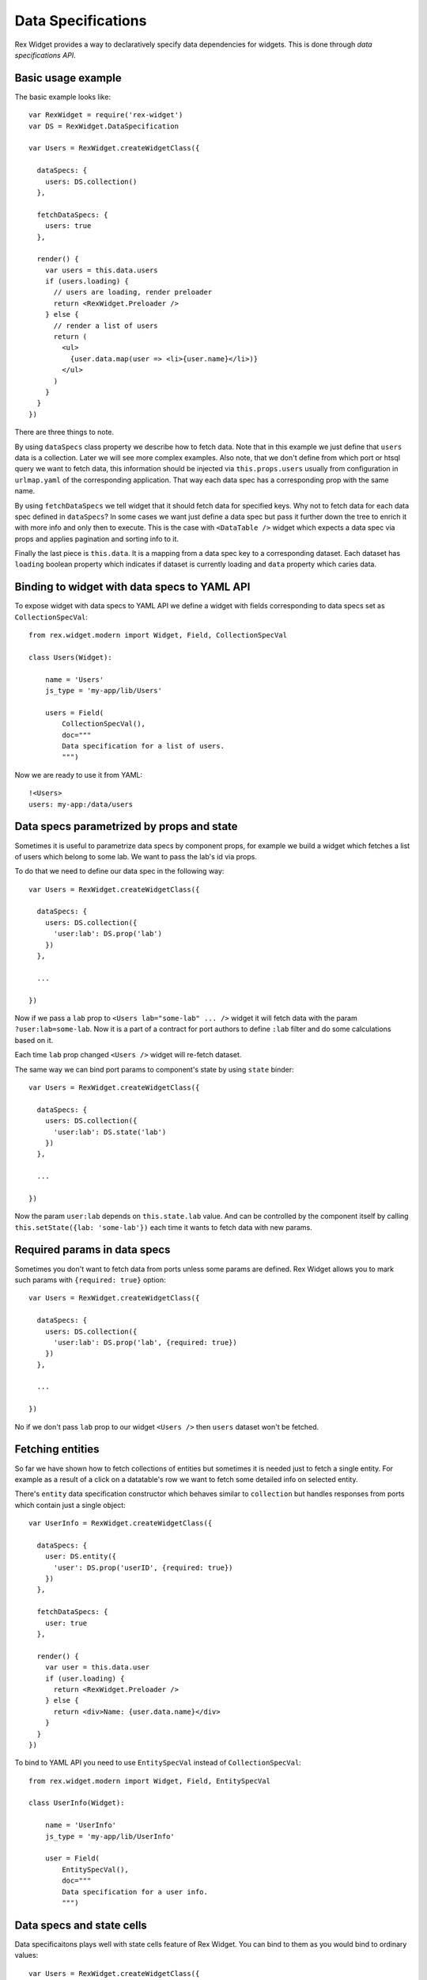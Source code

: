 Data Specifications
===================

Rex Widget provides a way to declaratively specify data dependencies for
widgets. This is done through *data specifications API*.

Basic usage example
-------------------

The basic example looks like::

  var RexWidget = require('rex-widget')
  var DS = RexWidget.DataSpecification

  var Users = RexWidget.createWidgetClass({

    dataSpecs: {
      users: DS.collection()
    },

    fetchDataSpecs: {
      users: true
    },

    render() {
      var users = this.data.users
      if (users.loading) {
        // users are loading, render preloader
        return <RexWidget.Preloader />
      } else {
        // render a list of users
        return (
          <ul>
            {user.data.map(user => <li>{user.name}</li>)}
          </ul>
        )
      }
    }
  })

There are three things to note.

By using ``dataSpecs`` class property we describe how to fetch data. Note that
in this example we just define that ``users`` data is a collection. Later we
will see more complex examples. Also note, that we don't define from which port
or htsql query we want to fetch data, this information should be injected via
``this.props.users`` usually from configuration in ``urlmap.yaml`` of the
corresponding application. That way each data spec has a corresponding prop with
the same name.

By using ``fetchDataSpecs`` we tell widget that it should fetch data for
specified keys. Why not to fetch data for each data spec defined in
``dataSpecs``? In some cases we want just define a data spec but pass it further
down the tree to enrich it with more info and only then to execute. This is the
case with ``<DataTable />`` widget which expects a data spec via props and
applies pagination and sorting info to it.

Finally the last piece is ``this.data``. It is a mapping from a data spec key to
a corresponding dataset. Each dataset has ``loading`` boolean property which
indicates if dataset is currently loading and ``data`` property which caries
data.

Binding to widget with data specs to YAML API
---------------------------------------------

To expose widget with data specs to YAML API we define a widget with fields
corresponding to data specs set as ``CollectionSpecVal``::

    from rex.widget.modern import Widget, Field, CollectionSpecVal

    class Users(Widget):

        name = 'Users'
        js_type = 'my-app/lib/Users'

        users = Field(
            CollectionSpecVal(),
            doc="""
            Data specification for a list of users.
            """)

Now we are ready to use it from YAML::

    !<Users>
    users: my-app:/data/users

Data specs parametrized by props and state
------------------------------------------

Sometimes it is useful to parametrize data specs by component props, for example we
build a widget which fetches a list of users which belong to some lab. We want
to pass the lab's id via props.

To do that we need to define our data spec in the following way::

  var Users = RexWidget.createWidgetClass({

    dataSpecs: {
      users: DS.collection({
        'user:lab': DS.prop('lab')
      })
    },

    ...

  })

Now if we pass a ``lab`` prop to ``<Users lab="some-lab" ... />`` widget it will
fetch data with the param ``?user:lab=some-lab``. Now it is a part of a contract
for port authors to define ``:lab`` filter and do some calculations based on it.

Each time ``lab`` prop changed ``<Users />`` widget will re-fetch dataset.

The same way we can bind port params to component's state by using ``state``
binder::

  var Users = RexWidget.createWidgetClass({

    dataSpecs: {
      users: DS.collection({
        'user:lab': DS.state('lab')
      })
    },

    ...

  })

Now the param ``user:lab`` depends on ``this.state.lab`` value. And can be
controlled by the component itself by calling ``this.setState({lab:
'some-lab'})`` each time it wants to fetch data with new params.

Required params in data specs
-----------------------------

Sometimes you don't want to fetch data from ports unless some params are
defined. Rex Widget allows you to mark such params with ``{required: true}``
option::

  var Users = RexWidget.createWidgetClass({

    dataSpecs: {
      users: DS.collection({
        'user:lab': DS.prop('lab', {required: true})
      })
    },

    ...

  })

No if we don't pass ``lab`` prop to our widget ``<Users />`` then ``users``
dataset won't be fetched.

Fetching entities
-----------------

So far we have shown how to fetch collections of entities but sometimes it is
needed just to fetch a single entity. For example as a result of a click on a
datatable's row we want to fetch some detailed info on selected entity.

There's ``entity`` data specification constructor which behaves similar to
``collection`` but handles responses from ports which contain just a single object::

  var UserInfo = RexWidget.createWidgetClass({

    dataSpecs: {
      user: DS.entity({
        'user': DS.prop('userID', {required: true})
      })
    },

    fetchDataSpecs: {
      user: true
    },

    render() {
      var user = this.data.user
      if (user.loading) {
        return <RexWidget.Preloader />
      } else {
        return <div>Name: {user.data.name}</div>
      }
    }
  })

To bind to YAML API you need to use ``EntitySpecVal`` instead of
``CollectionSpecVal``::

    from rex.widget.modern import Widget, Field, EntitySpecVal

    class UserInfo(Widget):

        name = 'UserInfo'
        js_type = 'my-app/lib/UserInfo'

        user = Field(
            EntitySpecVal(),
            doc="""
            Data specification for a user info.
            """)

Data specs and state cells
--------------------------

Data specificaitons plays well with state cells feature of Rex Widget. You can
bind to them as you would bind to ordinary values::

  var Users = RexWidget.createWidgetClass({

    dataSpecs: {
      users: DS.collection({
        'user:lab': DS.state('lab')
      })
    },

    getInitialState() {
      return {
        lab: RexWidget.cell(null)
      }
    },

    ...

  })
